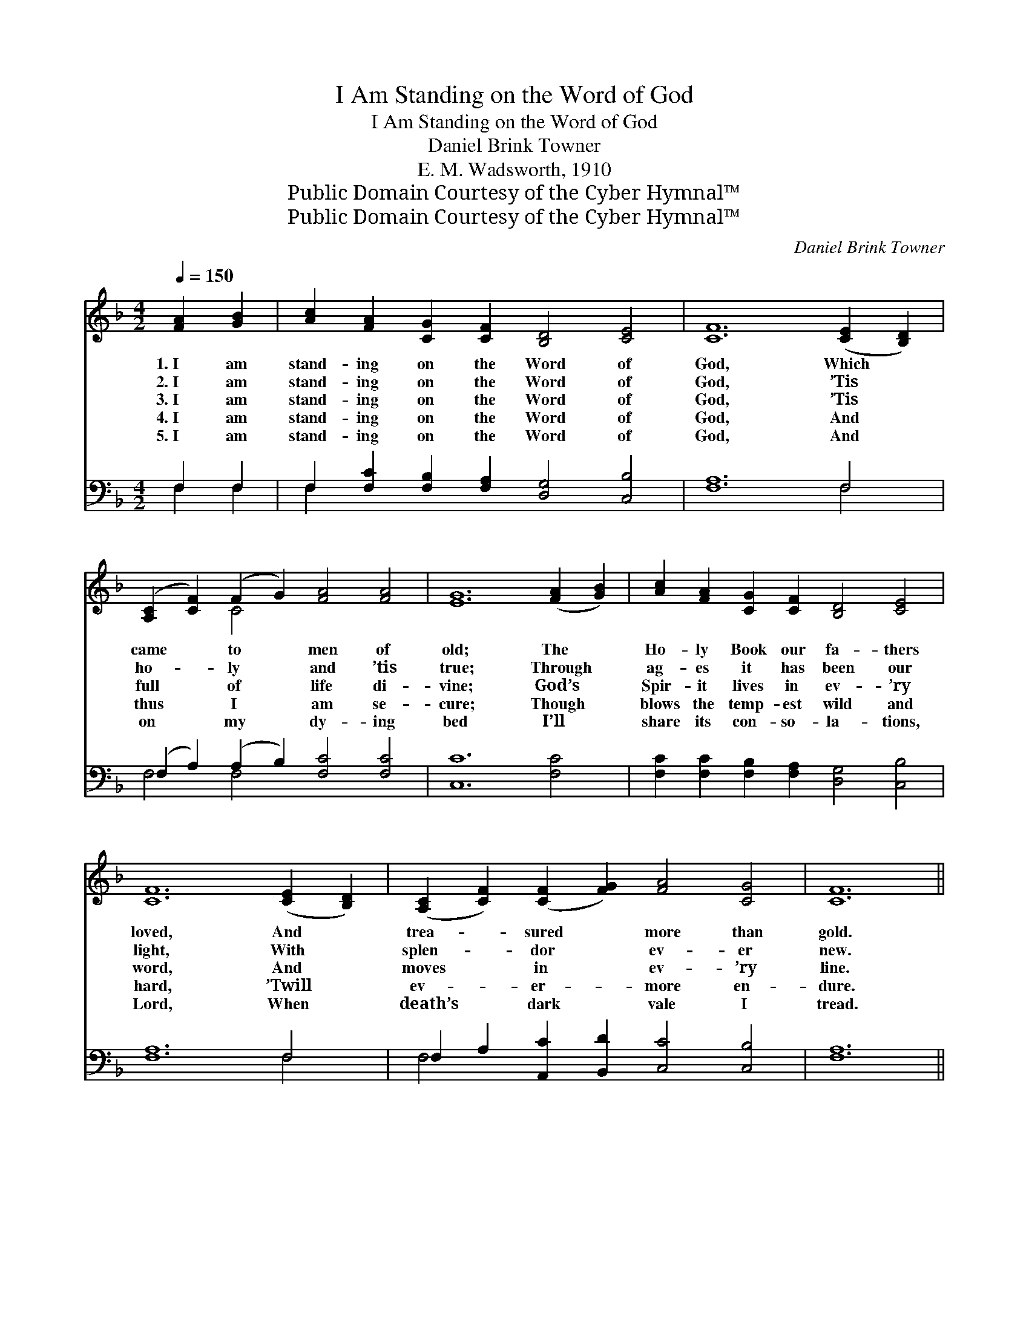 X:1
T:I Am Standing on the Word of God
T:I Am Standing on the Word of God
T:Daniel Brink Towner
T:E. M. Wadsworth, 1910
T:Public Domain Courtesy of the Cyber Hymnal™
T:Public Domain Courtesy of the Cyber Hymnal™
C:Daniel Brink Towner
Z:Public Domain
Z:Courtesy of the Cyber Hymnal™
%%score ( 1 2 ) ( 3 4 )
L:1/8
Q:1/4=150
M:4/2
K:F
V:1 treble 
V:2 treble 
V:3 bass 
V:4 bass 
V:1
 [FA]2 [GB]2 | [Ac]2 [FA]2 [CG]2 [CF]2 [B,D]4 [CE]4 | [CF]12 ([CE]2 [B,D]2) | %3
w: 1.~I am|stand- ing on the Word of|God, Which *|
w: 2.~I am|stand- ing on the Word of|God, ’Tis *|
w: 3.~I am|stand- ing on the Word of|God, ’Tis *|
w: 4.~I am|stand- ing on the Word of|God, And *|
w: 5.~I am|stand- ing on the Word of|God, And *|
 ([A,C]2 [CF]2) (F2 G2) [FA]4 [FA]4 | [EG]12 ([FA]2 [GB]2) | [Ac]2 [FA]2 [CG]2 [CF]2 [B,D]4 [CE]4 | %6
w: came * to * men of|old; The *|Ho- ly Book our fa- thers|
w: ho- * ly * and ’tis|true; Through *|ag- es it has been our|
w: full * of * life di-|vine; God’s *|Spir- it lives in ev- ’ry|
w: thus * I * am se-|cure; Though *|blows the temp- est wild and|
w: on * my * dy- ing|bed I’ll *|share its con- so- la- tions,|
 [CF]12 ([CE]2 [B,D]2) | ([A,C]2 [CF]2) ([CF]2 [FG]2) [FA]4 [CG]4 | [CF]12 || %9
w: loved, And *|trea- * sured * more than|gold.|
w: light, With *|splen- * dor * ev- er|new.|
w: word, And *|moves * in * ev- ’ry|line.|
w: hard, ’Twill *|ev- * er- * more en-|dure.|
w: Lord, When *|death’s * dark * vale I|tread.|
"^Refrain" [FA]2 [GB]2 | [Ac]8 [FA]8 | [CF]2 [CG]2 [CF]2 D2 [CF]4 [CA]2 [CB]2 | %12
w: |||
w: I am|stand- ing,|stand- ing on the Word, Though the|
w: |||
w: |||
w: |||
 [Fc]8 (B2 A2) [FG]2 F2 | [EG]12 [FA]2 [GB]2 | [Ac]8 [FA]8 | %15
w: |||
w: earth change * and de-|cay, It shall|nev- er,|
w: |||
w: |||
w: |||
 [CF]2 [CG]2 [CF]2 D2 [CF]4 [CF]2 [CG]2 | [FA]2 [FB]2 [Fc]2 [Fd]2 [FA]4 [CG]4 | [CF]8 |] %18
w: |||
w: nev- er pass a- way, I am|stand- ing on the Word of|God.|
w: |||
w: |||
w: |||
V:2
 x4 | x16 | x16 | x4 C4 x8 | x16 | x16 | x16 | x16 | x12 || x4 | x16 | x6 D2 x8 | x8 F4 F2 x2 | %13
 x16 | x16 | x6 D2 x8 | x16 | x8 |] %18
V:3
 F,2 F,2 | F,2 [F,C]2 [F,B,]2 [F,A,]2 [D,G,]4 [C,B,]4 | [F,A,]12 F,4 | %3
w: ~ ~|~ ~ ~ ~ ~ ~|~ ~|
 (F,2 A,2) (A,2 B,2) [F,C]4 [F,C]4 | [C,C]12 [F,C]4 | %5
w: ~ * ~ * ~ ~|~ ~|
 [F,C]2 [F,C]2 [F,B,]2 [F,A,]2 [D,G,]4 [C,B,]4 | [F,A,]12 F,4 | %7
w: ~ ~ ~ ~ ~ ~|~ ~|
 F,2 A,2 [A,,C]2 [B,,D]2 [C,C]4 [C,B,]4 | [F,A,]12 || F,2 F,2 | F,4 (F,2 A,2) [F,C]4 [F,C]4 | %11
w: ~ ~ ~ ~ ~ ~|~|I am|stand- ing, * standing, ~|
 [F,A,]2 [F,B,]2 [F,A,]2 [F,A,]2 [F,A,]4 F,2 [F,G,]2 | [F,A,]8 (D2 C2) [F,B,]2 [F,A,]2 | %13
w: ~ ~ ~ ~ ~ ~ ~|~ ~ * ~ ~|
 [C,C]12 F,2 F,2 | F,4 (F,2 A,2) [F,C]4 [F,C]4 | %15
w: ~ It shall|nev- er, * nev- er,|
 [F,A,]2 [F,B,]2 [F,A,]2 [F,A,]2 [F,A,]4 [F,A,]2 [F,B,]2 | %16
w: |
 [F,C]2 [D,F,]2 [A,,F,]2 [B,,F,]2 [C,C]4 [C,B,]4 | [F,A,]8 |] %18
w: ||
V:4
 F,2 F,2 | F,2 x14 | x12 F,4 | F,4 F,4 x8 | x16 | x16 | x12 F,4 | F,4 x12 | x12 || F,2 F,2 | %10
 F,4 F,4 x8 | x12 F,2 x2 | x8 F,4 x4 | x12 F,2 F,2 | F,4 F,4 x8 | x16 | x16 | x8 |] %18

